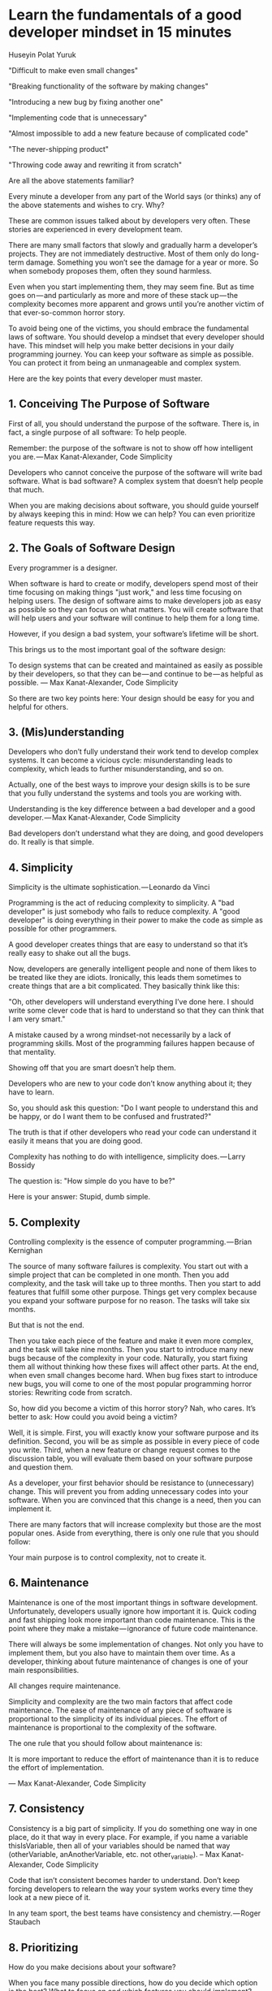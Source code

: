 * Learn the fundamentals of a good developer mindset in 15 minutes

Huseyin Polat Yuruk


"Difficult to make even small changes"

"Breaking functionality of the software by making changes"

"Introducing a new bug by fixing another one"

"Implementing code that is unnecessary"

"Almost impossible to add a new feature because of complicated code"

"The never-shipping product"

"Throwing code away and rewriting it from scratch"

Are all the above statements familiar?

Every minute a developer from any part of the World says (or thinks) any of the above statements and wishes to cry. Why?

These are common issues talked about by developers very often. These stories are experienced in every development team.

There are many small factors that slowly and gradually harm a developer’s projects. They are not immediately destructive. Most of them only do long-term damage. Something you won’t see the damage for a year or more. So when somebody proposes them, often they sound harmless.

Even when you start implementing them, they may seem fine. But as time goes on — and particularly as more and more of these stack up — the complexity becomes more apparent and grows until you’re another victim of that ever-so-common horror story.

To avoid being one of the victims, you should embrace the fundamental laws of software. You should develop a mindset that every developer should have. This mindset will help you make better decisions in your daily programming journey. You can keep your software as simple as possible. You can protect it from being an unmanageable and complex system.

Here are the key points that every developer must master.

** 1. Conceiving The Purpose of Software

First of all, you should understand the purpose of the software. There is, in fact, a single purpose of all software: To help people.

    Remember: the purpose of the software is not to show off how intelligent you are. — Max Kanat-Alexander, Code Simplicity

Developers who cannot conceive the purpose of the software will write bad software. What is bad software? A complex system that doesn’t help people that much.

When you are making decisions about software, you should guide yourself by always keeping this in mind: How we can help? You can even prioritize feature requests this way.

** 2. The Goals of Software Design

Every programmer is a designer.

When software is hard to create or modify, developers spend most of their time focusing on making things "just work," and less time focusing on helping users. The design of software aims to make developers job as easy as possible so they can focus on what matters. You will create software that will help users and your software will continue to help them for a long time.

However, if you design a bad system, your software’s lifetime will be short.

This brings us to the most important goal of the software design:

    To design systems that can be created and maintained as easily as possible by their developers, so that they can be — and continue to be — as helpful as possible. — Max Kanat-Alexander, Code Simplicity

So there are two key points here: Your design should be easy for you and helpful for others.

** 3. (Mis)understanding

Developers who don’t fully understand their work tend to develop complex systems. It can become a vicious cycle: misunderstanding leads to complexity, which leads to further misunderstanding, and so on.

Actually, one of the best ways to improve your design skills is to be sure that you fully understand the systems and tools you are working with.

    Understanding is the key difference between a bad developer and a good developer. — Max Kanat-Alexander, Code Simplicity

Bad developers don’t understand what they are doing, and good developers do. It really is that simple.

** 4. Simplicity

    Simplicity is the ultimate sophistication. — Leonardo da Vinci

Programming is the act of reducing complexity to simplicity. A "bad developer" is just somebody who fails to reduce complexity. A "good developer" is doing everything in their power to make the code as simple as possible for other programmers.

A good developer creates things that are easy to understand so that it’s really easy to shake out all the bugs.

Now, developers are generally intelligent people and none of them likes to be treated like they are idiots. Ironically, this leads them sometimes to create things that are a bit complicated. They basically think like this:

"Oh, other developers will understand everything I’ve done here. I should write some clever code that is hard to understand so that they can think that I am very smart."

A mistake caused by a wrong mindset-not necessarily by a lack of programming skills. Most of the programming failures happen because of that mentality.

Showing off that you are smart doesn’t help them.

Developers who are new to your code don’t know anything about it; they have to learn.

So, you should ask this question: "Do I want people to understand this and be happy, or do I want them to be confused and frustrated?"

The truth is that if other developers who read your code can understand it easily it means that you are doing good.

    Complexity has nothing to do with intelligence, simplicity does. — Larry Bossidy

The question is: "How simple do you have to be?"

Here is your answer: Stupid, dumb simple.

** 5. Complexity

    Controlling complexity is the essence of computer programming. — Brian Kernighan

The source of many software failures is complexity. You start out with a simple project that can be completed in one month. Then you add complexity, and the task will take up to three months. Then you start to add features that fulfill some other purpose. Things get very complex because you expand your software purpose for no reason. The tasks will take six months.

But that is not the end.

Then you take each piece of the feature and make it even more complex, and the task will take nine months. Then you start to introduce many new bugs because of the complexity in your code. Naturally, you start fixing them all without thinking how these fixes will affect other parts. At the end, when even small changes become hard. When bug fixes start to introduce new bugs, you will come to one of the most popular programming horror stories: Rewriting code from scratch.

So, how did you become a victim of this horror story? Nah, who cares. It’s better to ask: How could you avoid being a victim?

Well, it is simple. First, you will exactly know your software purpose and its definition. Second, you will be as simple as possible in every piece of code you write. Third, when a new feature or change request comes to the discussion table, you will evaluate them based on your software purpose and question them.

As a developer, your first behavior should be resistance to (unnecessary) change. This will prevent you from adding unnecessary codes into your software. When you are convinced that this change is a need, then you can implement it.

There are many factors that will increase complexity but those are the most popular ones. Aside from everything, there is only one rule that you should follow:

Your main purpose is to control complexity, not to create it.

** 6. Maintenance

Maintenance is one of the most important things in software development. Unfortunately, developers usually ignore how important it is. Quick coding and fast shipping look more important than code maintenance. This is the point where they make a mistake — ignorance of future code maintenance.

There will always be some implementation of changes. Not only you have to implement them, but you also have to maintain them over time. As a developer, thinking about future maintenance of changes is one of your main responsibilities.

    All changes require maintenance.

    Simplicity and complexity are the two main factors that affect code maintenance. The ease of maintenance of any piece of software is proportional to the simplicity of its individual pieces. The effort of maintenance is proportional to the complexity of the software.

    The one rule that you should follow about maintenance is:

    It is more important to reduce the effort of maintenance than it is to reduce the effort of implementation.

    — Max Kanat-Alexander, Code Simplicity

** 7. Consistency

    Consistency is a big part of simplicity. If you do something one way in one place, do it that way in every place. For example, if you name a variable thisIsVariable, then all of your variables should be named that way (otherVariable, anAnotherVariable, etc. not other_variable). – Max Kanat-Alexander, Code Simplicity

Code that isn’t consistent becomes harder to understand. Don’t keep forcing developers to relearn the way your system works every time they look at a new piece of it.

    In any team sport, the best teams have consistency and chemistry. — Roger Staubach

** 8. Prioritizing

How do you make decisions about your software?

When you face many possible directions, how do you decide which option is the best? What to focus on and which features you should implement?

To answer those questions, there are three important factors that will help you make a better decision. This equation is explained very well in the Code Simplicity book:

    The desirability of a change (D): How much do you want that change to happen?
    The value of a change (V): How much value does the change offer? How much does it help your users?
    The effort required to perform the change (E): How much work will you need to do to accomplish this change?

The equation is simple: D=V/E

    The desirability of any change is directly proportional to the value of the change and inversely proportional to the effort involved in making the change. – Code Simplicity

When you prioritize your work, you should follow this rule:

The changes that will bring you a lot of value and require little effort are better than those that will bring little value and require a lot of effort.

** 9. Solving Problems

The first step is understanding. Know exactly what is being asked. Most hard problems are hard because you don’t understand them. Write down your problem and try to explain it to someone else.

    If you can’t explain something in simple terms, you don’t understand it. — Richard Feynman

The second step is planning. Don’t take action. Sleep on it. Give your brain some time to analyze the problem and process the information but don’t spend too much time on planning.

Think before acting.

The third step is dividing. Don’t try to solve one big problem. When you look at the problem as a whole, it can scare you. Divide it into smaller tasks and solve each sub-problem one by one. Once you solve each sub-problem, you connect the dots.

** 10. Good enough is fine

    "Perfect is the enemy of good." — Voltaire

Whether creating a new project or adding a feature to existing system developers tend to plan everything out in detail from the beginning.

They want the first version to be perfect. They don’t focus on the problem they will solve and how their software will help people.

They start by thinking of every small detail they could think about. Then assumptions and predictions come along followed by "What if" sentences. They have to predict the future because they were now so captivated by the imagination of the project in their mind and their project has to be as perfect as they imagined it.

Actually, they are not aware of what’s waiting for them and how much it will cost them by chasing perfection.

Let me tell you what will happen:

    You will be writing code that isn’t needed
    You will increase complexity by adding unnecessary codes
    You will be too generic
    You will be missing deadlines
    You will be dealing with many bugs caused by the complexity

Do you want this to happen? I guess no.

What you should instead?

Start small, improve it, then extend.

The incremental design should be your guide. Here is how you would use it to design a calculator:

    Plan a system that does only addition and nothing else.
    Implement it.
    Improve the now-existing system’s design so you can add other operations also.
    Plan subtraction and repeat step 2 and 3.
    Plan multiplication and repeat step 2 and 3.
    Plan division and repeat step 2 and 3.

** 11. Predictions

    "A prediction is simply a forecast that something will happen in the future. It could be factual and based on some kind of objective data or it could be based on an assumption."

    When faced with the fact that their code will change in the future, some developers attempt to solve the problem by designing a solution so generic that (they believe) it will accommodate to every possible future situation. – Code Simplicity

Being too generic involves a lot of code that isn’t needed.

You can’t predict the future, so no matter how generic your solution is, it will not be generic enough to satisfy the actual future requirements you will have. Most probably, this time will never come and the code you wrote to solve future problems will increase complexity, make it hard to change the pieces of code and eventually it will become a burden that may destroy your software.

Don’t predict to future. Be only as generic as you know you need to be right now.

** 12. Assumptions

What is the assumption?

    "An assumption is something that you accept as true or suppose to be true, although you have no conclusive proof."

One of the great killers of a software project is assumptions. Let’s see how an assumption can kill a software project.

A developer knows that they have to develop a system to do X. Then they think that the system will require them to do Y in the future, and they implement Y as well. They write thousands of lines of code to design Y.

In the future, the developer realizes that the current requirements are completely different than what they thought. But now, the software has unnecessary codes that make it hard to throw away because everything is intertwined. It takes months to refactor the code and now they think to rewrite the whole software from scratch which will cause them to lose months.

To avoid being a victim like this developer, follow this simple rule:

    Code should be designed based on what you know now, not on what you think will happen in the future. —  Code Simplicity

** 13. Stop Reinventing

If, for example, you invent your own garbage collector when a perfectly good one exists, you’re going to be spending a lot of time working on the garbage collector, when you could just be working on your software.

The only times it’s okay to reinvent the wheel is when any of the following are true:

    You need something that doesn’t exist yet
    All of the existing "wheels" are bad technologies or incapable of handling your needs
    The existing "wheels" aren’t being properly maintained

Simple rule:

Don’t reinvent the wheel.

** 14. Resistance

As a developer, your first reaction to changing requests should be "NO’’.

Always resist adding more code, more features until you are convinced that they are required and there is a need to implement them. Because unnecessary changes will increase defects in your software.

How can you know that there is a need for them?

Go back and remember your software purpose. Then remember the simple equation in prioritizing section.

From: rsc@plan9.bell-labs.com (Russ Cox)Subject: Re: [9fans] design clairvoyance & the 9 way
Date: Thu, 8 May 2003 04:05:31 GMT
> What does tomorrow's unix look like?
I'm confident that tomorrow's Unix will look like today's Unix, only cruftier.
Russ

** 15. Automation

Don’t spend your time on repetitive tasks. Set them up and forget about them. They can work while you are sleeping. When you realize that you are doing something again and again, just remember this rule:

If you can automate it, automate it.

** 16. Code measurement

    Measuring programming progress by lines of code is like measuring aircraft building progress by weight.
    — Bill Gates

I see developers who measure their software quality based on code lines. They think that more code lines mean that they are doing a great job. The software contains hundreds of thousands of lines of code, which means the software they work on is so big.

The question that pops up here is: Is it really that big, or there is something wrong there?

The answer is that most probably there is something wrong with their design. Most of the simple solutions don’t require a lot of code. You can achieve simplicity with a little bunch of code and solve the problem.

I’m not saying that fewer lines of code is always better. While you want to avoid having less code, you can easily fall in a trap that will cause you to write clever code that is hard to understand for others. You should find a balance.

The optimum code is a small bunch of code that is easy to understand, easy to read.

** 17. Productivity

How do you measure your productivity?

By writing more lines of code or by throwing hundreds of lines of code away?!

Your main goal should be keeping your code base as small as possible. The question is not "How can I write more code?" rather it should be "How can I remove more code?"

    "One of my most productive days was throwing away 1000 lines of code." — Ken Thompson

** 18. Testing

When should you add logging and error handling to your project?

You should add logging in a very early stage. This will help you to find the problem easily and save your time.

I see many mistakes when it comes to testing code. Let me give you an example. There were two conditions, a simple if-else block. The developer gave input to the software which will enter inside the if block. They tested it and committed code to source control. Done!

But what about the else block? When the software was shipped to production, that caused a lot of errors. When you test your code, you must execute all new lines at least once and you should start to test parts before the whole.

When you have a bug, first you should reproduce it. You shouldn’t guess the source of the bug and apply fixes based on your assumption. Most probably, you will be wrong. You should see it with your own eyes before applying the fix.

You should be reliable. When other developers in your team see that you committed new code to source control, everyone should know that your code is tested, and works.

Untested code is the code that doesn’t work.

** 19. (Under)Estimation

Developers’ estimation sucks.

Usually, they underestimate things rather than overestimate them. They underestimate the time and effort required to develop a small amount of code or a feature. In the end, this underestimation leads to missing deadlines.

The solution: Break the big thing into smaller things. The smaller it is, the easier it is to estimate. You’re probably still going to get it wrong, but you’ll be a lot less wrong than if you estimated a big project.

Remember:

Everything takes longer than you think.

** 20. Running Away From Rewriting

I believe that when you embrace the fundamental principles of software development mentioned in that article, you won’t come to this point. However, if, somehow you make these mistakes and find yourself thinking about rewriting your code, here is the main thing that you should know:

Rewriting code is often a developer delusion, not the solution in most cases.

Why is it a delusion?

Well, because it’s harder to read code than to write it. This is why it is so hard to reuse code. This is why our subconscious mind whispers to us "Throw it away and start over" when we read another developer’s code.

There are many cases that you should consider to rewrite your code from scratch and you can read them here. But, here is simple advice for you:

Refactoring should be the first option.

** 21. Documentation and Commenting

One of the common misconceptions about commenting is that developers add comments that say what code is doing. This is wrong. That should be obvious from reading the code. If it’s not obvious, it means that it is not readable and it should be made simpler.

When you can’t make the code simpler then you should add the comment to explain this complexity.

    The real purpose of comments is to explain "WHY" you did something, not "WHAT" the code is doing. If you don’t explain this, other programmers may be confused and when they go to change your code they might remove important parts of it. – Code Simplicity

Write a comment to explain "WHY", not to explain "WHAT".

Another thing is documenting. It is important to have documentation to explain your software’s architecture and every module and components. This is required to see the high-level picture of your software.

When a new developer joins your team, it will be easier for them to understand the software as a whole. When developers don’t have any clue about other parts of the software, they could easily make a mistake in their own part which can affect other parts also.

** 22. Picking Technologies (Tools, Libraries, etc.)

First things first, always remember this rule:

Don’t depend on external technologies. But when you have to do so, try to reduce your dependency on them as much as you can.

Why is that? Because they are another common source of complexity. They can kill your active development and make everything even harder.

When you are dependent so much on external technologies, you are not free. What if there is a major bug in that technology? You have to wait for the developers to fix that bug and if this technology is in the center of your project basically you are stuck, you can’t move forward. So that’s why it is so important to pick the right technologies for your project.

There are a few factors you should consider before you start using some technology:

    Is there active development behind it?
    Will it continue to be maintained?
    How easy is it to switch away from?
    What does the community say about it?

If you can find the right answer these questions, you can reduce the risk of picking the wrong technology.

** 23. Self-Development

Keep learning. Try out different programming languages and tools, read books on software development. They will give you another perspective. Every day small improvements will make a real difference in your knowledge and skills.

Be open-minded. Don’t be obsessive about one technology. Use the required technology to solve a specific problem. Don’t be in the unnecessary discussion like Microsoft vs Linux :)

Know that every specific problem has its own specific solution.

** 24. Don’t be a hero

A lot of times it’s better to be a quitter than a hero. As Jason Fried explains,

    For example, let’s say you think a task can be done in two hours. But four hours into it, you’re still only a quarter of the way done. The natural instinct is to think, "But I can’t give up now, I’ve already spent four hours on this!" 

    So you go into hero mode. You’re determined to make it work (and slightly embarrassed that it isn’t already working). You grab your cape and shut yourself off from the world. – Jason Fried

Don’t be obsessive. Know when to quit. Don’t hesitate to ask for help.

** 25. Don’t Ask Questions… Ask For Help

When you have something to implement and you are not sure about the solutions, don’t ask others how to do it …at least not immediately. Instead, try anything and everything you can think of. This is more important the less comfortable you are with a concept or language.

When you can’t think of anything on your own, search! Find answers and try them out. Modify those answers, see if you can understand why they work, adapt them to your code.

…But always seek advice.

When you have tried everything, and preferably after you have a working solution, now is the best time to seek advice. Look to peers and senior developers to review your code.

I tried to explain the fundamentals of a good developer mindset in this article. I used some part from Code Simplicity book which has a big impact on my thinking process as a developer. When I read this book, there was a lot of moment that I reacted "ohh I did this mistake, I did that too." I mentioned some important parts of the book and combine them with my experience.

I strongly recommend you to read Code Simplicity from Max Kanat-Alexander.
